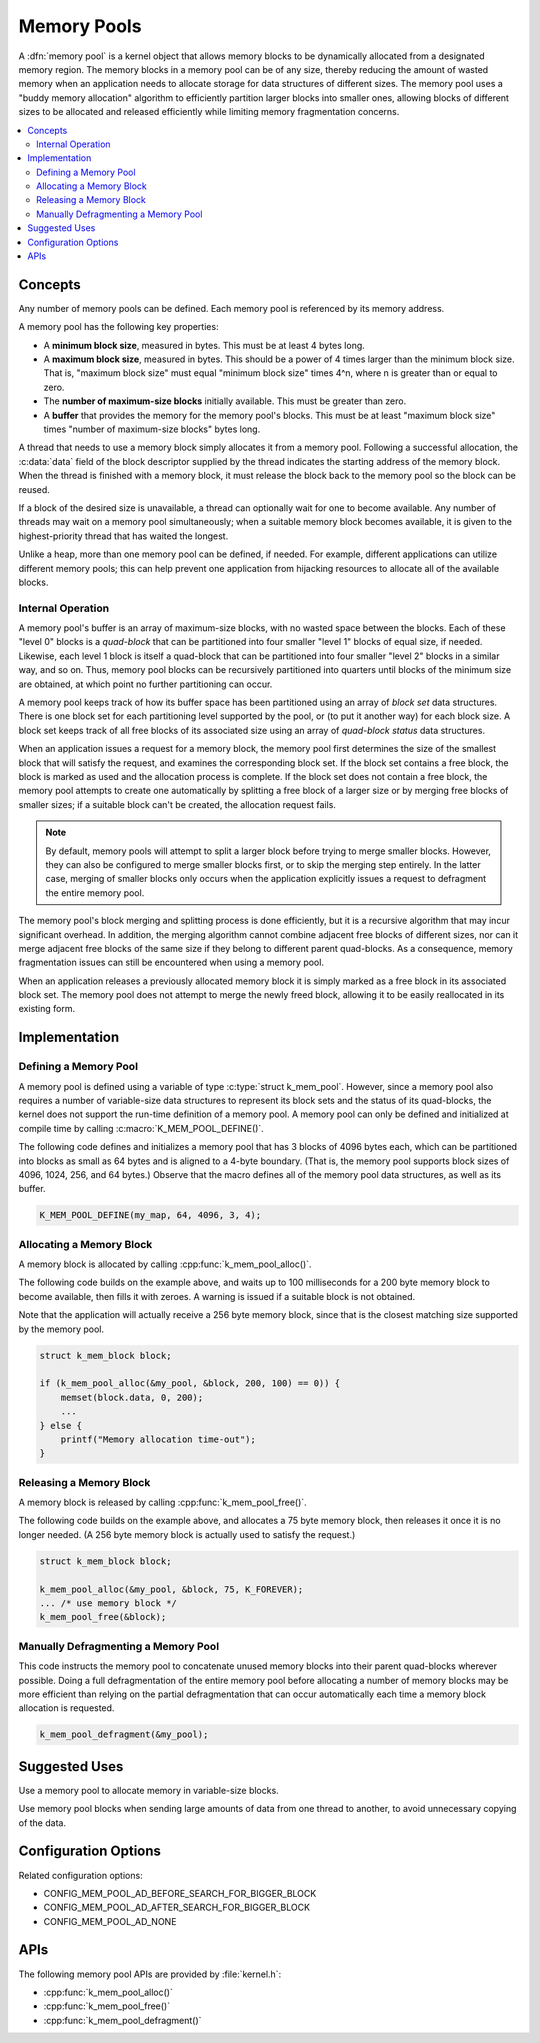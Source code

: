 .. _memory_pools_v2:

Memory Pools
############

A :dfn:`memory pool` is a kernel object that allows memory blocks
to be dynamically allocated from a designated memory region.
The memory blocks in a memory pool can be of any size,
thereby reducing the amount of wasted memory when an application
needs to allocate storage for data structures of different sizes.
The memory pool uses a "buddy memory allocation" algorithm
to efficiently partition larger blocks into smaller ones,
allowing blocks of different sizes to be allocated and released efficiently
while limiting memory fragmentation concerns.

.. contents::
    :local:
    :depth: 2

Concepts
********

Any number of memory pools can be defined. Each memory pool is referenced
by its memory address.

A memory pool has the following key properties:

* A **minimum block size**, measured in bytes.
  This must be at least 4 bytes long.

* A **maximum block size**, measured in bytes.
  This should be a power of 4 times larger than the minimum block size.
  That is, "maximum block size" must equal "minimum block size" times 4^n,
  where n is greater than or equal to zero.

* The **number of maximum-size blocks** initially available.
  This must be greater than zero.

* A **buffer** that provides the memory for the memory pool's blocks.
  This must be at least "maximum block size" times
  "number of maximum-size blocks" bytes long.

A thread that needs to use a memory block simply allocates it from a memory
pool. Following a successful allocation, the :c:data:`data` field
of the block descriptor supplied by the thread indicates the starting address
of the memory block. When the thread is finished with a memory block,
it must release the block back to the memory pool so the block can be reused.

If a block of the desired size is unavailable, a thread can optionally wait
for one to become available.
Any number of threads may wait on a memory pool simultaneously;
when a suitable memory block becomes available, it is given to
the highest-priority thread that has waited the longest.

Unlike a heap, more than one memory pool can be defined, if needed. For
example, different applications can utilize different memory pools; this
can help prevent one application from hijacking resources to allocate all
of the available blocks.

Internal Operation
==================

A memory pool's buffer is an array of maximum-size blocks,
with no wasted space between the blocks.
Each of these "level 0" blocks is a *quad-block* that can be
partitioned into four smaller "level 1" blocks of equal size, if needed.
Likewise, each level 1 block is itself a quad-block that can be partitioned
into four smaller "level 2" blocks in a similar way, and so on.
Thus, memory pool blocks can be recursively partitioned into quarters
until blocks of the minimum size are obtained,
at which point no further partitioning can occur.

A memory pool keeps track of how its buffer space has been partitioned
using an array of *block set* data structures. There is one block set
for each partitioning level supported by the pool, or (to put it another way)
for each block size. A block set keeps track of all free blocks of its
associated size using an array of *quad-block status* data structures.

When an application issues a request for a memory block,
the memory pool first determines the size of the smallest block
that will satisfy the request, and examines the corresponding block set.
If the block set contains a free block, the block is marked as used
and the allocation process is complete.
If the block set does not contain a free block,
the memory pool attempts to create one automatically by splitting a free block
of a larger size or by merging free blocks of smaller sizes;
if a suitable block can't be created, the allocation request fails.

.. note::
    By default, memory pools will attempt to split a larger block
    before trying to merge smaller blocks. However, they can also
    be configured to merge smaller blocks first, or to skip
    the merging step entirely. In the latter case, merging of smaller
    blocks only occurs when the application explicitly issues
    a request to defragment the entire memory pool.

The memory pool's block merging and splitting process is done efficiently,
but it is a recursive algorithm that may incur significant overhead.
In addition, the merging algorithm cannot combine adjacent free blocks
of different sizes, nor can it merge adjacent free blocks of the same size
if they belong to different parent quad-blocks. As a consequence,
memory fragmentation issues can still be encountered when using a memory pool.

When an application releases a previously allocated memory block
it is simply marked as a free block in its associated block set.
The memory pool does not attempt to merge the newly freed block,
allowing it to be easily reallocated in its existing form.

Implementation
**************

Defining a Memory Pool
======================

A memory pool is defined using a variable of type :c:type:`struct k_mem_pool`.
However, since a memory pool also requires a number of variable-size data
structures to represent its block sets and the status of its quad-blocks,
the kernel does not support the run-time definition of a memory pool.
A memory pool can only be defined and initialized at compile time
by calling :c:macro:`K_MEM_POOL_DEFINE()`.

The following code defines and initializes a memory pool that has 3 blocks
of 4096 bytes each, which can be partitioned into blocks as small as 64 bytes
and is aligned to a 4-byte boundary.
(That is, the memory pool supports block sizes of 4096, 1024, 256,
and 64 bytes.)
Observe that the macro defines all of the memory pool data structures,
as well as its buffer.

.. code-block:: c

    K_MEM_POOL_DEFINE(my_map, 64, 4096, 3, 4);

Allocating a Memory Block
=========================

A memory block is allocated by calling :cpp:func:`k_mem_pool_alloc()`.

The following code builds on the example above, and waits up to 100 milliseconds
for a 200 byte memory block to become available, then fills it with zeroes.
A warning is issued if a suitable block is not obtained.

Note that the application will actually receive a 256 byte memory block,
since that is the closest matching size supported by the memory pool.

.. code-block:: c

    struct k_mem_block block;

    if (k_mem_pool_alloc(&my_pool, &block, 200, 100) == 0)) {
        memset(block.data, 0, 200);
	...
    } else {
        printf("Memory allocation time-out");
    }

Releasing a Memory Block
========================

A memory block is released by calling :cpp:func:`k_mem_pool_free()`.

The following code builds on the example above, and allocates a 75 byte
memory block, then releases it once it is no longer needed. (A 256 byte
memory block is actually used to satisfy the request.)

.. code-block:: c

    struct k_mem_block block;

    k_mem_pool_alloc(&my_pool, &block, 75, K_FOREVER);
    ... /* use memory block */
    k_mem_pool_free(&block);

Manually Defragmenting a Memory Pool
====================================

This code instructs the memory pool to concatenate unused memory blocks
into their parent quad-blocks wherever possible. Doing a full defragmentation
of the entire memory pool before allocating a number of memory blocks
may be more efficient than relying on the partial defragmentation that can
occur automatically each time a memory block allocation is requested.

.. code-block:: c

    k_mem_pool_defragment(&my_pool);

Suggested Uses
**************

Use a memory pool to allocate memory in variable-size blocks.

Use memory pool blocks when sending large amounts of data from one thread
to another, to avoid unnecessary copying of the data.

Configuration Options
*********************

Related configuration options:

* CONFIG_MEM_POOL_AD_BEFORE_SEARCH_FOR_BIGGER_BLOCK
* CONFIG_MEM_POOL_AD_AFTER_SEARCH_FOR_BIGGER_BLOCK
* CONFIG_MEM_POOL_AD_NONE

APIs
****

The following memory pool APIs are provided by :file:`kernel.h`:

* :cpp:func:`k_mem_pool_alloc()`
* :cpp:func:`k_mem_pool_free()`
* :cpp:func:`k_mem_pool_defragment()`
